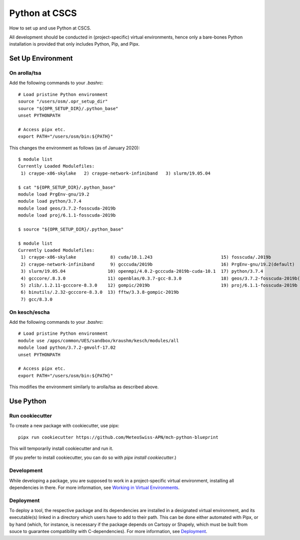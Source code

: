 
##############
Python at CSCS
##############

How to set up and use Python at CSCS.

All development should be conducted in (project-specific) virtual environments, hence only a bare-bones Python installation is provided that only includes Python, Pip, and Pipx.


Set Up Environment
==================

On arolla/tsa
-------------

Add the following commands to your `.bashrc`::

    # Load pristine Python environment
    source "/users/osm/.opr_setup_dir"
    source "${OPR_SETUP_DIR}/.python_base"
    unset PYTHONPATH
    
    # Access pipx etc.
    export PATH="/users/osm/bin:${PATH}"
    
This changes the environment as follows (as of January 2020)::

    $ module list
    Currently Loaded Modulefiles:
     1) craype-x86-skylake   2) craype-network-infiniband   3) slurm/19.05.04
     
    $ cat "${OPR_SETUP_DIR}/.python_base"
    module load PrgEnv-gnu/19.2
    module load python/3.7.4
    module load geos/3.7.2-fosscuda-2019b
    module load proj/6.1.1-fosscuda-2019b

    $ source "${OPR_SETUP_DIR}/.python_base"

    $ module list
    Currently Loaded Modulefiles:
     1) craype-x86-skylake             8) cuda/10.1.243                          15) fosscuda/.2019b                     
     2) craype-network-infiniband      9) gcccuda/2019b                          16) PrgEnv-gnu/19.2(default)            
     3) slurm/19.05.04                10) openmpi/4.0.2-gcccuda-2019b-cuda-10.1  17) python/3.7.4                        
     4) gcccore/.8.3.0                11) openblas/0.3.7-gcc-8.3.0               18) geos/3.7.2-fosscuda-2019b(default)  
     5) zlib/.1.2.11-gcccore-8.3.0    12) gompic/2019b                           19) proj/6.1.1-fosscuda-2019b           
     6) binutils/.2.32-gcccore-8.3.0  13) fftw/3.3.8-gompic-2019b                
     7) gcc/8.3.0


On kesch/escha
--------------

Add the following commands to your `.bashrc`::

    # Load pristine Python environment
    module use /apps/common/UES/sandbox/kraushm/kesch/modules/all
    module load python/3.7.2-gmvolf-17.02
    unset PYTHONPATH
    
    # Access pipx etc.
    export PATH="/users/osm/bin:${PATH}"
    
This modifies the environment similarly to arolla/tsa as described above.


Use Python
==========

Run cookiecutter
----------------

To create a new package with cookiecutter, use pipx::

    pipx run cookiecutter https://github.com/MeteoSwiss-APN/mch-python-blueprint
    
This will temporarily install cookiecutter and run it.

(If you prefer to install cookiecutter, you can do so with `pipx install cookiecutter`.)

Development
-----------

While developing a package, you are supposed to work in a project-specific virtual environment, installing all dependencies in there.
For more information, see `Working in Virtual Environments`_.

.. _`Working in Virtual Environments`: virtual_envs.rst

Deployment
----------

To deploy a tool, the respective package and its dependencies are installed in a designated virtual environment, and its executable(s) linked in a directory which users have to add to their path.
This can be done either automated with Pipx, or by hand (which, for instance, is necessary if the package depends on Cartopy or Shapely, which must be built from souce to guarantee compatibility with C-dependencies).
For more information, see `Deployment`_.

.. _`Deployment`: deployment.rst
